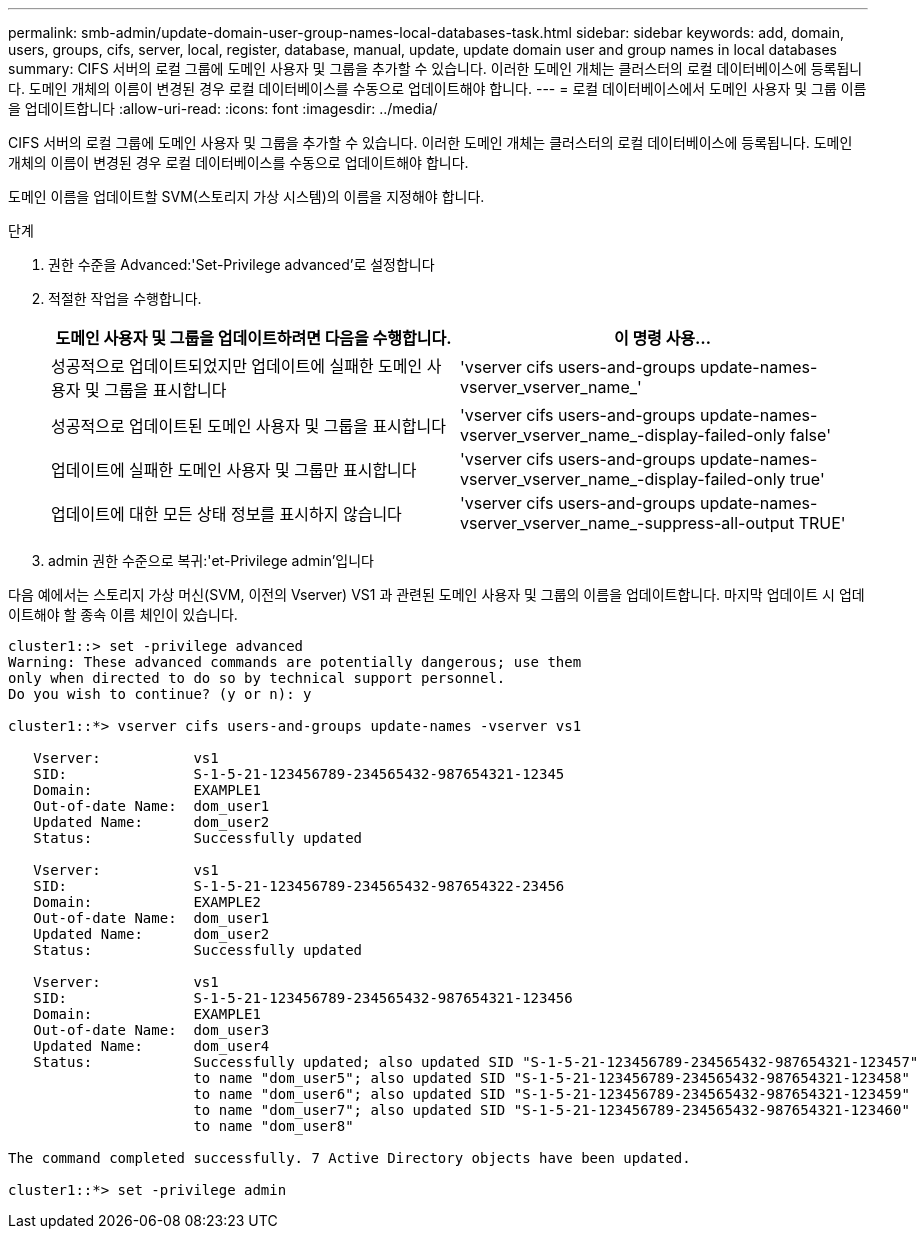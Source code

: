 ---
permalink: smb-admin/update-domain-user-group-names-local-databases-task.html 
sidebar: sidebar 
keywords: add, domain, users, groups, cifs, server, local, register, database, manual, update, update domain user and group names in local databases 
summary: CIFS 서버의 로컬 그룹에 도메인 사용자 및 그룹을 추가할 수 있습니다. 이러한 도메인 개체는 클러스터의 로컬 데이터베이스에 등록됩니다. 도메인 개체의 이름이 변경된 경우 로컬 데이터베이스를 수동으로 업데이트해야 합니다. 
---
= 로컬 데이터베이스에서 도메인 사용자 및 그룹 이름을 업데이트합니다
:allow-uri-read: 
:icons: font
:imagesdir: ../media/


[role="lead"]
CIFS 서버의 로컬 그룹에 도메인 사용자 및 그룹을 추가할 수 있습니다. 이러한 도메인 개체는 클러스터의 로컬 데이터베이스에 등록됩니다. 도메인 개체의 이름이 변경된 경우 로컬 데이터베이스를 수동으로 업데이트해야 합니다.

도메인 이름을 업데이트할 SVM(스토리지 가상 시스템)의 이름을 지정해야 합니다.

.단계
. 권한 수준을 Advanced:'Set-Privilege advanced'로 설정합니다
. 적절한 작업을 수행합니다.
+
|===
| 도메인 사용자 및 그룹을 업데이트하려면 다음을 수행합니다. | 이 명령 사용... 


 a| 
성공적으로 업데이트되었지만 업데이트에 실패한 도메인 사용자 및 그룹을 표시합니다
 a| 
'vserver cifs users-and-groups update-names-vserver_vserver_name_'



 a| 
성공적으로 업데이트된 도메인 사용자 및 그룹을 표시합니다
 a| 
'vserver cifs users-and-groups update-names-vserver_vserver_name_-display-failed-only false'



 a| 
업데이트에 실패한 도메인 사용자 및 그룹만 표시합니다
 a| 
'vserver cifs users-and-groups update-names-vserver_vserver_name_-display-failed-only true'



 a| 
업데이트에 대한 모든 상태 정보를 표시하지 않습니다
 a| 
'vserver cifs users-and-groups update-names-vserver_vserver_name_-suppress-all-output TRUE'

|===
. admin 권한 수준으로 복귀:'et-Privilege admin'입니다


다음 예에서는 스토리지 가상 머신(SVM, 이전의 Vserver) VS1 과 관련된 도메인 사용자 및 그룹의 이름을 업데이트합니다. 마지막 업데이트 시 업데이트해야 할 종속 이름 체인이 있습니다.

[listing]
----
cluster1::> set -privilege advanced
Warning: These advanced commands are potentially dangerous; use them
only when directed to do so by technical support personnel.
Do you wish to continue? (y or n): y

cluster1::*> vserver cifs users-and-groups update-names -vserver vs1

   Vserver:           vs1
   SID:               S-1-5-21-123456789-234565432-987654321-12345
   Domain:            EXAMPLE1
   Out-of-date Name:  dom_user1
   Updated Name:      dom_user2
   Status:            Successfully updated

   Vserver:           vs1
   SID:               S-1-5-21-123456789-234565432-987654322-23456
   Domain:            EXAMPLE2
   Out-of-date Name:  dom_user1
   Updated Name:      dom_user2
   Status:            Successfully updated

   Vserver:           vs1
   SID:               S-1-5-21-123456789-234565432-987654321-123456
   Domain:            EXAMPLE1
   Out-of-date Name:  dom_user3
   Updated Name:      dom_user4
   Status:            Successfully updated; also updated SID "S-1-5-21-123456789-234565432-987654321-123457"
                      to name "dom_user5"; also updated SID "S-1-5-21-123456789-234565432-987654321-123458"
                      to name "dom_user6"; also updated SID "S-1-5-21-123456789-234565432-987654321-123459"
                      to name "dom_user7"; also updated SID "S-1-5-21-123456789-234565432-987654321-123460"
                      to name "dom_user8"

The command completed successfully. 7 Active Directory objects have been updated.

cluster1::*> set -privilege admin
----